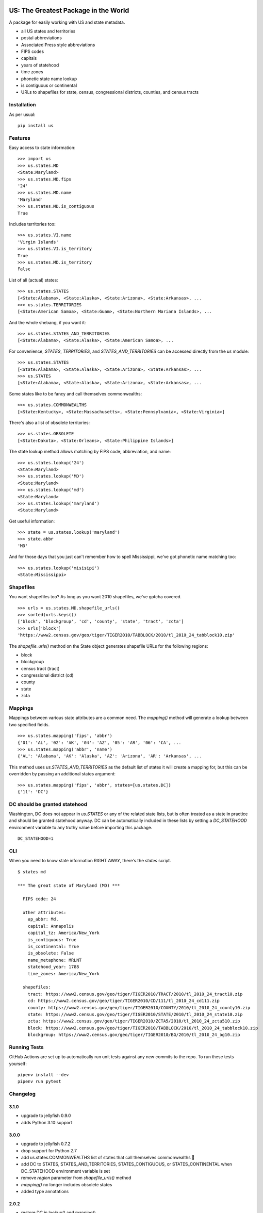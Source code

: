 .. image:: https://github.com/unitedstates/python-us/workflows/Tests/badge.svg
   :target: https://github.com/unitedstates/python-us/actions

US: The Greatest Package in the World
=====================================

A package for easily working with US and state metadata.

* all US states and territories
* postal abbreviations
* Associated Press style abbreviations
* FIPS codes
* capitals
* years of statehood
* time zones
* phonetic state name lookup
* is contiguous or continental
* URLs to shapefiles for state, census, congressional districts,
  counties, and census tracts


Installation
------------

As per usual: ::

    pip install us


Features
--------

Easy access to state information: ::

    >>> import us
    >>> us.states.MD
    <State:Maryland>
    >>> us.states.MD.fips
    '24'
    >>> us.states.MD.name
    'Maryland'
    >>> us.states.MD.is_contiguous
    True

Includes territories too: ::

    >>> us.states.VI.name
    'Virgin Islands'
    >>> us.states.VI.is_territory
    True
    >>> us.states.MD.is_territory
    False

List of all (actual) states: ::

    >>> us.states.STATES
    [<State:Alabama>, <State:Alaska>, <State:Arizona>, <State:Arkansas>, ...
    >>> us.states.TERRITORIES
    [<State:American Samoa>, <State:Guam>, <State:Northern Mariana Islands>, ...

And the whole shebang, if you want it: ::

    >>> us.states.STATES_AND_TERRITORIES
    [<State:Alabama>, <State:Alaska>, <State:American Samoa>, ...

For convenience, `STATES`, `TERRITORIES`, and `STATES_AND_TERRITORIES` can be
accessed directly from the `us` module: ::

    >>> us.states.STATES
    [<State:Alabama>, <State:Alaska>, <State:Arizona>, <State:Arkansas>, ...
    >>> us.STATES
    [<State:Alabama>, <State:Alaska>, <State:Arizona>, <State:Arkansas>, ...

Some states like to be fancy and call themselves commonwealths: ::

    >>> us.states.COMMONWEALTHS
    [<State:Kentucky>, <State:Massachusetts>, <State:Pennsylvania>, <State:Virginia>]

There's also a list of obsolete territories: ::

    >>> us.states.OBSOLETE
    [<State:Dakota>, <State:Orleans>, <State:Philippine Islands>]

The state lookup method allows matching by FIPS code, abbreviation, and name: ::

    >>> us.states.lookup('24')
    <State:Maryland>
    >>> us.states.lookup('MD')
    <State:Maryland>
    >>> us.states.lookup('md')
    <State:Maryland>
    >>> us.states.lookup('maryland')
    <State:Maryland>

Get useful information: ::

    >>> state = us.states.lookup('maryland')
    >>> state.abbr
    'MD'


And for those days that you just can't remember how to spell Mississippi,
we've got phonetic name matching too: ::

    >>> us.states.lookup('misisipi')
    <State:Mississippi>


Shapefiles
----------

You want shapefiles too? As long as you want 2010 shapefiles, we've gotcha covered.

::

    >>> urls = us.states.MD.shapefile_urls()
    >>> sorted(urls.keys())
    ['block', 'blockgroup', 'cd', 'county', 'state', 'tract', 'zcta']
    >>> urls['block']
    'https://www2.census.gov/geo/tiger/TIGER2010/TABBLOCK/2010/tl_2010_24_tabblock10.zip'

The `shapefile_urls()` method on the State object generates shapefile URLs for
the following regions:

* block
* blockgroup
* census tract (tract)
* congressional district (cd)
* county
* state
* zcta


Mappings
--------

Mappings between various state attributes are a common need. The `mapping()`
method will generate a lookup between two specified fields.

::

    >>> us.states.mapping('fips', 'abbr')
    {'01': 'AL', '02': 'AK', '04': 'AZ', '05': 'AR', '06': 'CA', ...
    >>> us.states.mapping('abbr', 'name')
    {'AL': 'Alabama', 'AK': 'Alaska', 'AZ': 'Arizona', 'AR': 'Arkansas', ...

This method uses `us.STATES_AND_TERRITORIES` as the default list of states
it will create a mapping for, but this can be overridden by passing an
additional states argument: ::

    >>> us.states.mapping('fips', 'abbr', states=[us.states.DC])
    {'11': 'DC'}


DC should be granted statehood
------------------------------

Washington, DC does not appear in `us.STATES` or any of the
related state lists, but is often treated as a state in practice and
should be granted statehood anyway. DC can be automatically included in these
lists by setting a `DC_STATEHOOD` environment variable to any truthy value
before importing this package.

::

    DC_STATEHOOD=1


CLI
----

When you need to know state information RIGHT AWAY, there's the *states* script.

::

    $ states md

    *** The great state of Maryland (MD) ***

      FIPS code: 24

      other attributes:
        ap_abbr: Md.
        capital: Annapolis
        capital_tz: America/New_York
        is_contiguous: True
        is_continental: True
        is_obsolete: False
        name_metaphone: MRLNT
        statehood_year: 1788
        time_zones: America/New_York

      shapefiles:
        tract: https://www2.census.gov/geo/tiger/TIGER2010/TRACT/2010/tl_2010_24_tract10.zip
        cd: https://www2.census.gov/geo/tiger/TIGER2010/CD/111/tl_2010_24_cd111.zip
        county: https://www2.census.gov/geo/tiger/TIGER2010/COUNTY/2010/tl_2010_24_county10.zip
        state: https://www2.census.gov/geo/tiger/TIGER2010/STATE/2010/tl_2010_24_state10.zip
        zcta: https://www2.census.gov/geo/tiger/TIGER2010/ZCTA5/2010/tl_2010_24_zcta510.zip
        block: https://www2.census.gov/geo/tiger/TIGER2010/TABBLOCK/2010/tl_2010_24_tabblock10.zip
        blockgroup: https://www2.census.gov/geo/tiger/TIGER2010/BG/2010/tl_2010_24_bg10.zip


Running Tests
-------------

GitHub Actions are set up to automatically run unit tests against any new
commits to the repo. To run these tests yourself: ::

    pipenv install --dev
    pipenv run pytest


Changelog
---------

3.1.0
~~~~~

* upgrade to jellyfish 0.9.0
* adds Python 3.10 support


3.0.0
~~~~~

* upgrade to jellyfish 0.7.2
* drop support for Python 2.7
* add us.states.COMMONWEALTHS list of states that call themselves commonwealths 🎩
* add DC to STATES, STATES_AND_TERRITORIES, STATES_CONTIGUOUS, or STATES_CONTINENTAL when DC_STATEHOOD environment variable is set
* remove `region` parameter from `shapefile_urls()` method
* `mapping()` no longer includes obsolete states
* added type annotations


2.0.2
~~~~~

* restore DC in lookup() and mapping()


2.0.1
~~~~~

* fix Python 2.7 tests that ran with Python 3
* revert to jellyfish 0.6.1 to support Python 2.7


2.0.0
~~~~~

* add support for Python 3.7 and 3.8
* remove support for Python 3.4 and 3.5
* remove pickled objects and database in favor of pure Python code
* upgrade jellyfish to 0.7.2 to fix metaphone bug
* fixes for IN, KY, ND, and NM timezones
* set AZ timezone to America/Phoenix
* obsolete entries are no longer included in STATES_AND_TERRITORIES
* DC is no longer included in STATES, STATES_AND_TERRITORIES, STATES_CONTIGUOUS, or STATES_CONTINENTAL


1.0.0
~~~~~

* full Python 3.6 support
* use pytest


0.10.0
~~~~~~

* upgrade jellyfish to 0.5.3 to fix metaphone bug

0.9.0
~~~~~

* add information on whether a state is contiguous and/or continental,
  thanks to `chebee7i <https://github.com/chebee7i>`_

0.8.0
~~~~~

* add obsolete territories, thanks to `Ben Chartoff <https://github.com/bchartoff>`_
* fix packaging error, thanks to `Alexander Kulakov <https://github.com/momyc>`_


0.7.1
~~~~~

* upgrade to jellyfish 0.5.1 to fix metaphone case bug

0.7
~~~

* add time zones, thanks to `Paul Tagliamonte <https://github.com/paultag>`_
* Python 2.6 and 3.2 compatibility

0.6
~~~

* add AP-style state abbreviations
* use jellyfish instead of Metaphone package
* update to requests v1.0.4 for tests
* Python 3.3 compatibility

0.5
~~~

* fix state abbreviation for Nebraska

0.4
~~~

* add state capitals
* add years of statehood

0.3
~~~

* add mapping method to generate dicts of arbitrary fields

0.2
~~~

* add command line script for quick access to state data

0.1
~~~

* initial release
* state names and abbreviations
* FIPS codes
* lookup() method
* shapefile URLs for various regions
